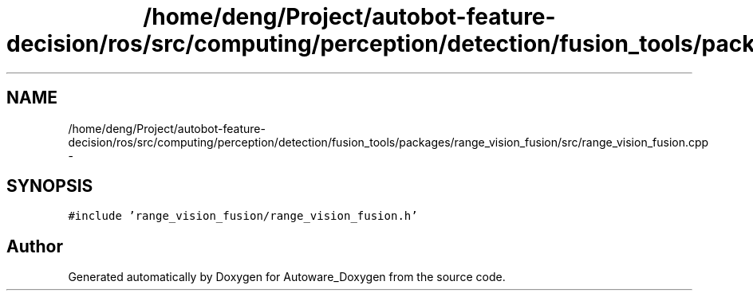 .TH "/home/deng/Project/autobot-feature-decision/ros/src/computing/perception/detection/fusion_tools/packages/range_vision_fusion/src/range_vision_fusion.cpp" 3 "Fri May 22 2020" "Autoware_Doxygen" \" -*- nroff -*-
.ad l
.nh
.SH NAME
/home/deng/Project/autobot-feature-decision/ros/src/computing/perception/detection/fusion_tools/packages/range_vision_fusion/src/range_vision_fusion.cpp \- 
.SH SYNOPSIS
.br
.PP
\fC#include 'range_vision_fusion/range_vision_fusion\&.h'\fP
.br

.SH "Author"
.PP 
Generated automatically by Doxygen for Autoware_Doxygen from the source code\&.
